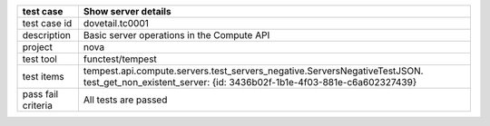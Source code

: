.. table::
   :class: longtable

+---------------------------+-----------------------------------------------------------------------------+
|test case                  |Show server details                                                          |
+===========================+=============================================================================+
|test case id               |dovetail.tc0001                                                              |
+---------------------------+-----------------------------------------------------------------------------+
|description                |Basic server operations in the Compute API                                   |
+---------------------------+-----------------------------------------------------------------------------+
|project                    |nova                                                                         |
+---------------------------+-----------------------------------------------------------------------------+
|test tool                  |functest/tempest                                                             |
+---------------------------+-----------------------------------------------------------------------------+
|test items                 |tempest.api.compute.servers.test_servers_negative.ServersNegativeTestJSON.   |
|                           |test_get_non_existent_server:                                                | 
|                           |{id: 3436b02f-1b1e-4f03-881e-c6a602327439}                                   |
+---------------------------+-----------------------------------------------------------------------------+
|pass fail criteria         |All tests are passed                                                         |
+---------------------------+-----------------------------------------------------------------------------+
